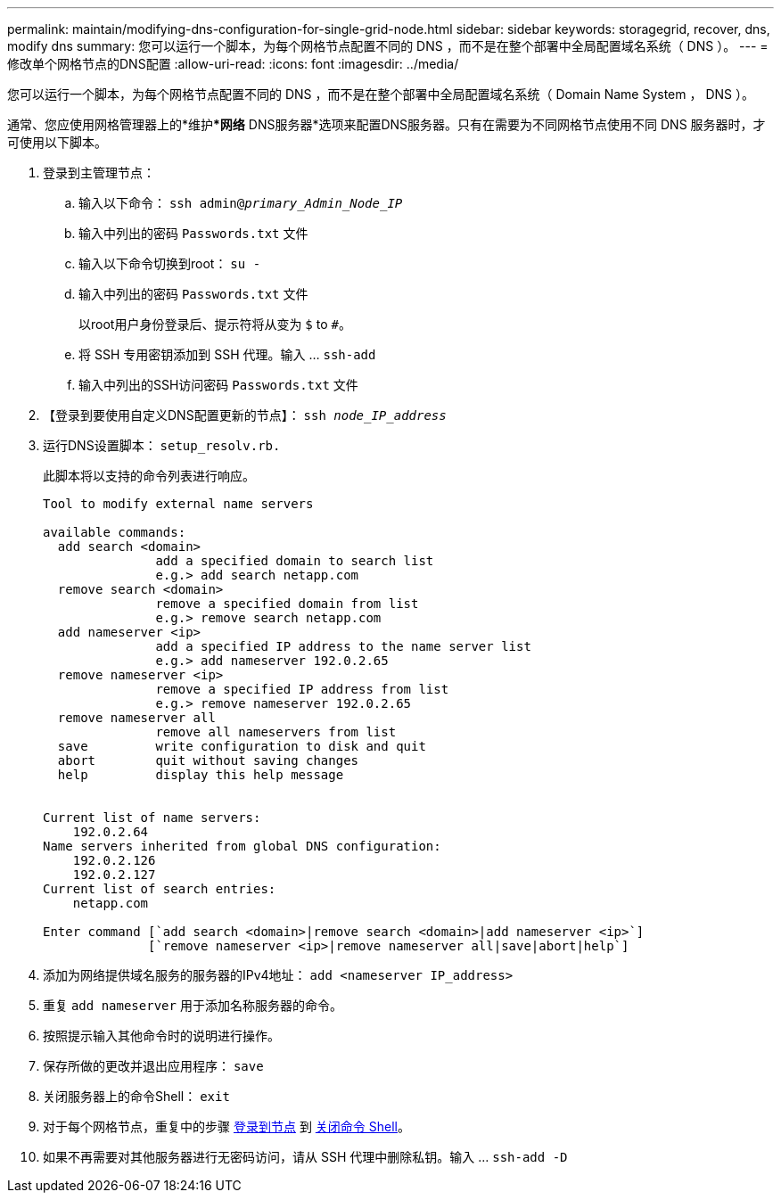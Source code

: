 ---
permalink: maintain/modifying-dns-configuration-for-single-grid-node.html 
sidebar: sidebar 
keywords: storagegrid, recover, dns, modify dns 
summary: 您可以运行一个脚本，为每个网格节点配置不同的 DNS ，而不是在整个部署中全局配置域名系统（ DNS ）。 
---
= 修改单个网格节点的DNS配置
:allow-uri-read: 
:icons: font
:imagesdir: ../media/


[role="lead"]
您可以运行一个脚本，为每个网格节点配置不同的 DNS ，而不是在整个部署中全局配置域名系统（ Domain Name System ， DNS ）。

通常、您应使用网格管理器上的*维护****网络*** DNS服务器*选项来配置DNS服务器。只有在需要为不同网格节点使用不同 DNS 服务器时，才可使用以下脚本。

. 登录到主管理节点：
+
.. 输入以下命令： `ssh admin@_primary_Admin_Node_IP_`
.. 输入中列出的密码 `Passwords.txt` 文件
.. 输入以下命令切换到root： `su -`
.. 输入中列出的密码 `Passwords.txt` 文件
+
以root用户身份登录后、提示符将从变为 `$` to `#`。

.. 将 SSH 专用密钥添加到 SSH 代理。输入 ... `ssh-add`
.. 输入中列出的SSH访问密码 `Passwords.txt` 文件


. 【登录到要使用自定义DNS配置更新的节点】： `ssh _node_IP_address_`
. 运行DNS设置脚本： `setup_resolv.rb.`
+
此脚本将以支持的命令列表进行响应。

+
[listing]
----
Tool to modify external name servers

available commands:
  add search <domain>
               add a specified domain to search list
               e.g.> add search netapp.com
  remove search <domain>
               remove a specified domain from list
               e.g.> remove search netapp.com
  add nameserver <ip>
               add a specified IP address to the name server list
               e.g.> add nameserver 192.0.2.65
  remove nameserver <ip>
               remove a specified IP address from list
               e.g.> remove nameserver 192.0.2.65
  remove nameserver all
               remove all nameservers from list
  save         write configuration to disk and quit
  abort        quit without saving changes
  help         display this help message


Current list of name servers:
    192.0.2.64
Name servers inherited from global DNS configuration:
    192.0.2.126
    192.0.2.127
Current list of search entries:
    netapp.com

Enter command [`add search <domain>|remove search <domain>|add nameserver <ip>`]
              [`remove nameserver <ip>|remove nameserver all|save|abort|help`]
----
. 添加为网络提供域名服务的服务器的IPv4地址： `add <nameserver IP_address>`
. 重复 `add nameserver` 用于添加名称服务器的命令。
. 按照提示输入其他命令时的说明进行操作。
. 保存所做的更改并退出应用程序： `save`
. [[close_cmd_shell]]关闭服务器上的命令Shell： `exit`
. 对于每个网格节点，重复中的步骤 <<log_in_to_node,登录到节点>> 到 <<close_cmd_shell,关闭命令 Shell>>。
. 如果不再需要对其他服务器进行无密码访问，请从 SSH 代理中删除私钥。输入 ... `ssh-add -D`

